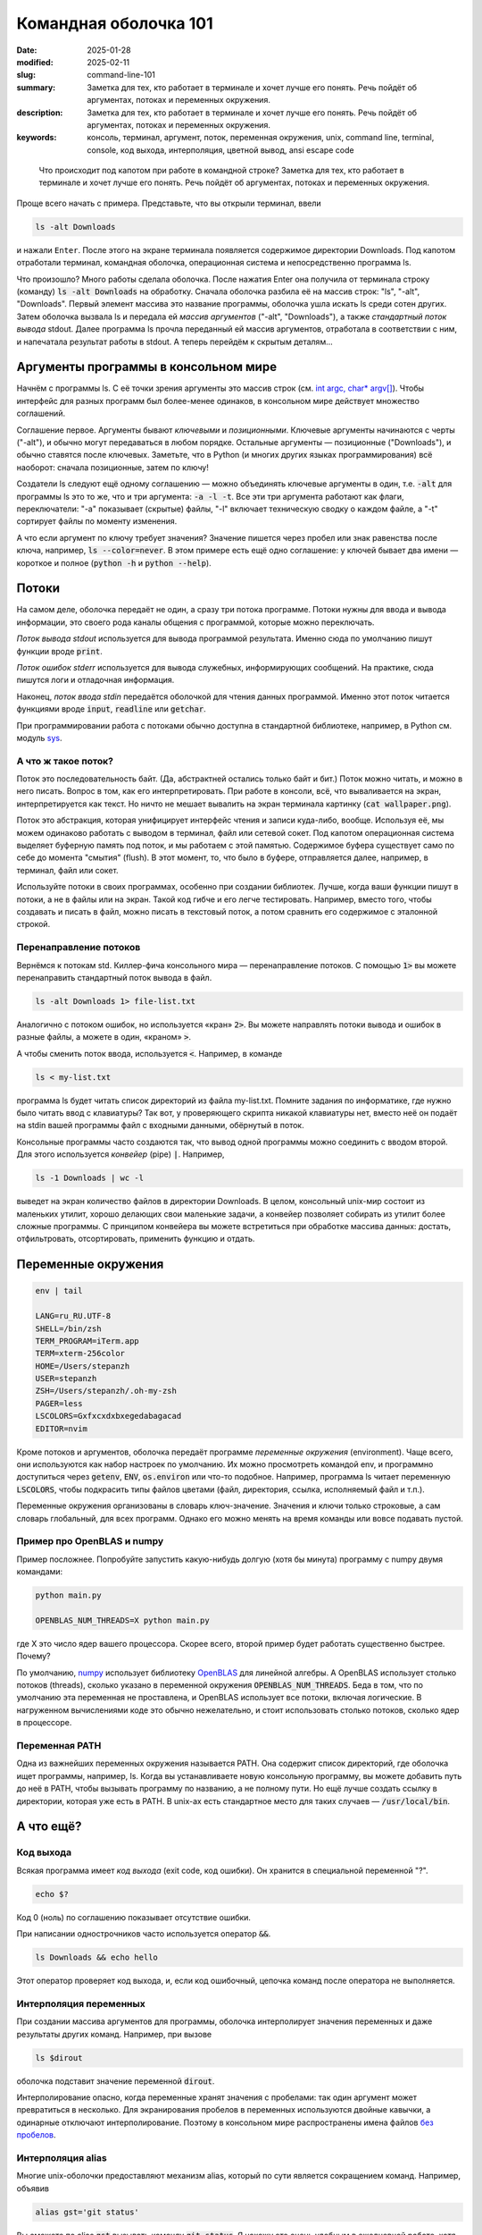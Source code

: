 Командная оболочка 101
######################

:date: 2025-01-28
:modified: 2025-02-11
:slug: command-line-101
:summary: Заметка для тех, кто работает в терминале и хочет лучше его понять. Речь пойдёт об аргументах, потоках и переменных окружения.
:description: Заметка для тех, кто работает в терминале и хочет лучше его понять. Речь пойдёт об аргументах, потоках и переменных окружения.
:keywords: консоль, терминал, аргумент, поток, переменная окружения, unix, command line, terminal, console, код выхода, интерполяция, цветной вывод, ansi escape code

.. role:: kbd

.. 
   TODO: kbd role

.. epigraph::

  Что происходит под капотом при работе в командной строке?
  Заметка для тех, кто работает в терминале и хочет лучше его понять.
  Речь пойдёт об аргументах, потоках и переменных окружения.

Проще всего начать с примера. Представьте, что вы открыли терминал,
ввели

.. code-block:: console

   ls -alt Downloads

и нажали :kbd:`Enter`.
После этого на экране терминала появляется содержимое директории Downloads.
Под капотом отработали терминал, командная оболочка, операционная система и непосредственно программа ls.

Что произошло?
Много работы сделала оболочка.
После нажатия Enter она получила от терминала строку (команду) :code:`ls -alt Downloads` на обработку.
Сначала оболочка разбила её на массив строк: "ls", "-alt", "Downloads".
Первый элемент массива это название программы, оболочка ушла искать ls среди сотен других.
Затем оболочка вызвала ls и передала ей *массив аргументов* ("-alt", "Downloads"), а также *стандартный поток вывода* stdout.
Далее программа ls прочла переданный ей массив аргументов, отработала в соответствии с ним, и напечатала результат работы в stdout.
А теперь перейдём к скрытым деталям...

Аргументы программы в консольном мире
=====================================

Начнём с программы ls.
С её точки зрения аргументы это массив строк (см. `int argc, char* argv[] <https://en.cppreference.com/w/c/language/main_function>`_).
Чтобы интерфейс для разных программ был более-менее одинаков, в консольном мире действует множество соглашений.

Соглашение первое.
Аргументы бывают *ключевыми* и *позиционными*.
Ключевые аргументы начинаются с черты ("-alt"), и обычно могут передаваться в любом порядке.
Остальные аргументы — позиционные ("Downloads"), и обычно ставятся после ключевых.
Заметьте, что в Python (и многих других языках программирования) всё наоборот: сначала позиционные, затем по ключу!

Создатели ls следуют ещё одному соглашению — можно объединять ключевые аргументы в один, т.е. :code:`-alt` для программы ls это то же, что и три аргумента: :code:`-a -l -t`.
Все эти три аргумента работают как флаги, переключатели: "-a" показывает (скрытые) файлы, "-l" включает техническую сводку о каждом файле, а "-t" сортирует файлы по моменту изменения.

А что если аргумент по ключу требует значения?
Значение пишется через пробел или знак равенства после ключа, например, :code:`ls --color=never`.
В этом примере есть ещё одно соглашение: у ключей бывает два имени — короткое и полное (:code:`python -h` и :code:`python --help`).


Потоки
======

На самом деле, оболочка передаёт не один, а сразу три потока программе.
Потоки нужны для ввода и вывода информации, это своего рода каналы общения с программой, которые можно переключать.

*Поток вывода stdout* используется для вывода программой результата.
Именно сюда по умолчанию пишут функции вроде :code:`print`.

*Поток ошибок stderr* используется для вывода служебных, информирующих сообщений.
На практике, сюда пишутся логи и отладочная информация.

Наконец, *поток ввода stdin* передаётся оболочкой для чтения данных программой.
Именно этот поток читается функциями вроде :code:`input`, :code:`readline` или :code:`getchar`.

При программировании работа c потоками обычно доступна в стандартной библиотеке, например, в Python см. модуль `sys <https://docs.python.org/3/library/sys.html>`_.

А что ж такое поток?
--------------------

Поток это последовательность байт.
(Да, абстрактней остались только байт и бит.)
Поток можно читать, и можно в него писать.
Вопрос в том, как его интерпретировать.
При работе в консоли, всё, что вываливается на экран, интерпретируется как текст.
Но ничто не мешает вывалить на экран терминала картинку (:code:`cat wallpaper.png`).

Поток это абстракция, которая унифицирует интерфейс чтения и записи куда-либо, вообще.
Используя её, мы можем одинаково работать с выводом в терминал, файл или сетевой сокет.
Под капотом операционная система выделяет буферную память под поток, и мы работаем с этой памятью.
Содержимое буфера существует само по себе до момента "смытия" (flush).
В этот момент, то, что было в буфере, отправляется далее, например, в терминал, файл или сокет.

Используйте потоки в своих программах, особенно при создании библиотек.
Лучше, когда ваши функции пишут в потоки, а не в файлы или на экран.
Такой код гибче и его легче тестировать.
Например, вместо того, чтобы создавать и писать в файл, можно писать в текстовый поток, а потом сравнить его содержимое с эталонной строкой.

Перенаправление потоков
-----------------------

Вернёмся к потокам std.
Киллер-фича консольного мира — перенаправление потоков.
С помощью :code:`1>` вы можете перенаправить стандартный поток вывода в файл.

.. code-block:: console

  ls -alt Downloads 1> file-list.txt

Аналогично с потоком ошибок, но используется «кран» :code:`2>`.
Вы можете направлять потоки вывода и ошибок в разные файлы, а можете в один, «краном» :code:`>`.

А чтобы сменить поток ввода, используется :code:`<`.
Например, в команде

.. code-block:: console

  ls < my-list.txt

программа ls будет читать список директорий из файла my-list.txt.
Помните задания по информатике, где нужно было читать ввод с клавиатуры?
Так вот, у проверяющего скрипта никакой клавиатуры нет, вместо неё он подаёт на stdin вашей программы файл с входными данными, обёрнутый в поток.

Консольные программы часто создаются так, что вывод одной программы можно соединить с вводом второй.
Для этого используется *конвейер* (pipe) :code:`|`.
Например,

.. code-block:: console

  ls -1 Downloads | wc -l

выведет на экран количество файлов в директории Downloads.
В целом, консольный unix-мир состоит из маленьких утилит, хорошо делающих свои маленькие задачи, а конвейер позволяет собирать из утилит более сложные программы.
С принципом конвейера вы можете встретиться при обработке массива данных: достать, отфильтровать, отсортировать, применить функцию и отдать.

Переменные окружения
====================

.. code-block:: console

  env | tail

  LANG=ru_RU.UTF-8
  SHELL=/bin/zsh
  TERM_PROGRAM=iTerm.app
  TERM=xterm-256color
  HOME=/Users/stepanzh
  USER=stepanzh
  ZSH=/Users/stepanzh/.oh-my-zsh
  PAGER=less
  LSCOLORS=Gxfxcxdxbxegedabagacad
  EDITOR=nvim

Кроме потоков и аргументов, оболочка передаёт программе *переменные окружения* (environment).
Чаще всего, они используются как набор настроек по умолчанию.
Их можно просмотреть командой env, и программно доступиться через :code:`getenv`, :code:`ENV`, :code:`os.environ` или что-то подобное.
Например, программа ls читает переменную :code:`LSCOLORS`, чтобы подкрасить типы файлов цветами (файл, директория, ссылка, исполняемый файл и т.п.).

Переменные окружения организованы в словарь ключ-значение.
Значения и ключи только строковые, а сам словарь глобальный, для всех программ.
Однако его можно менять на время команды или вовсе подавать пустой.

Пример про OpenBLAS и numpy
---------------------------

Пример посложнее.
Попробуйте запустить какую-нибудь долгую (хотя бы минута) программу с numpy двумя командами:

.. code-block:: console
  
  python main.py

  OPENBLAS_NUM_THREADS=X python main.py

где X это число ядер вашего процессора.
Скорее всего, второй пример будет работать существенно быстрее.
Почему?

По умолчанию, `numpy <https://numpy.org/>`_ использует библиотеку `OpenBLAS <https://github.com/OpenMathLib/OpenBLAS>`_ для линейной алгебры.
А OpenBLAS использует столько потоков (threads), сколько указано в переменной окружения :code:`OPENBLAS_NUM_THREADS`.
Беда в том, что по умолчанию эта переменная не проставлена, и OpenBLAS использует все потоки, включая логические.
В нагруженном вычислениями коде это обычно нежелательно, и стоит использовать столько потоков, сколько ядер в процессоре.


Переменная PATH
---------------

Одна из важнейших переменных окружения называется PATH.
Она содержит список директорий, где оболочка ищет программы, например, ls.
Когда вы устанавливаете новую консольную программу, вы можете добавить путь до неё в PATH, чтобы вызывать программу по названию, а не полному пути.
Но ещё лучше создать ссылку в директории, которая уже есть в PATH.
В unix-ах есть стандартное место для таких случаев — :code:`/usr/local/bin`.

А что ещё?
==========

Код выхода
----------

Всякая программа имеет *код выхода* (exit code, код ошибки).
Он хранится в специальной переменной "?".

.. code-block:: console

   echo $?

Код 0 (ноль) по соглашению показывает отсутствие ошибки.

При написании однострочников часто используется оператор :code:`&&`.

.. code-block:: console

  ls Downloads && echo hello

Этот оператор проверяет код выхода, и, если код ошибочный, цепочка команд после оператора не выполняется.

Интерполяция переменных
-----------------------

При создании массива аргументов для программы, оболочка интерполирует значения переменных и даже результаты других команд.
Например, при вызове

.. code-block:: console

  ls $dirout

оболочка подставит значение переменной :code:`dirout`.

Интерполирование опасно, когда переменные хранят значения с пробелами: так один аргумент может превратиться в несколько.
Для экранирования пробелов в переменных используются двойные кавычки, а одинарные отключают интерполирование.
Поэтому в консольном мире распространены имена файлов `без пробелов <{filename}/kebab-case.rst>`_.

Интерполяция alias
------------------
Многие unix-оболочки предоставляют механизм alias, который по сути является сокращением команд.
Например, объявив

.. code-block:: console
   
  alias gst='git status'

Вы сможете по alias :code:`gst` вызывать команду :code:`git status`.
Я нахожу это очень удобным в ежедневной работе, хотя многие предпочитают использовать полноценные функции вместо alias-ов.
Да, современная оболочка имеет полноценный язык программирования.
Чтобы функции и alias-ы были доступны всегда, их сохраняют в стартап-файле оболочки.

Чаще всего я использую такие alias-ы

.. code-block:: console

   alias gc='git commit'
   alias gd='git diff'
   alias gl='git pull'
   alias gp='git push'
   alias gst='git status'

   alias ..='cd ..'

   alias ll='ls -lh'

Alias-ы интерполируются, при наборе команды вы можете считать, что alias просто подставляется.

.. code-block:: console

   gc -m 'feat: new article on command line basics'

Ещё я люблю пользоваться `gnuplot <http://www.gnuplot.info/>`_ для построения графиков.
Когда мне часто требуется построить результаты расчёта, я сохранию gnuplot-скрипт, который ожидает на вход файл с данными, а выдаёт pdf-ку.
Так, я использую alias :code:`plt`.

.. code-block:: console

   alias plt='gnuplot -c'

   plt residual-norm.gnuplot benchmark-summary.tsv > /tmp/residual-norm.pdf
   open /tmp/residual-norm.pdf

С таким подходом я за дешёво контролирую что построить и куда положить картинку.
Например, в связке Python + `matplotlib <https://matplotlib.org/>`_ получилось бы куда больше бойлерплейта (и, вероятно, медленнее бы работало).

Бонус. Как вывод программы становится цветным? Оболочка и терминал.
===================================================================

За цветную печать на экран отвечают текстовые коды `ANSI escape sequences <https://en.wikipedia.org/wiki/ANSI_escape_code>`_.
Но прежде следует отличать командную оболочку от терминала.

Оболочка это *софт*, который даёт доступ к работе с программами на компьютере из терминала.
Оболочка определяет, где ищутся программы, как интерполируются переменные, предоставляет скриптовый язык и, например, подсказывает ввод на :kbd:`Tab`.

А вот терминал это другое.
Терминал раньше — это *физическое устройство* ввода-вывода для компа размером с комнату.
Попросту говоря, это монитор и клавиатура, причём монитор мог поддерживать цвета.
Сейчас же терминал это программа, *эмулирующая* возможности тех, физических терминалов.
Физический современный терминал можно встретить в дата-центрах и серверных.

Вернёмся к ANSI кодам.
Это текстовые коды, которые интерпретируются терминалом (программой, а не оболочкой) как форматирующие: красящие, подчёркивающие, ожирняющие и т.п.
Когда терминал встречает форматирующий код, то он его не печатает, а лишь применяет форматирование ко всему последующему, например, пишет красным цветом.
Также есть код, который сбрасывает форматирование на обычное.
Подробней можно почитать тут `lihaoyi.com <https://www.lihaoyi.com/post/BuildyourownCommandLinewithANSIescapecodes.html>`_.

Эмуляторов физических терминалов много, по умолчанию же используется  какой-нибудь популярный, вроде xterm-256color.

Самая широкая палитра ANSI кодов насчитывает 256 цветов, а также форматирующие модификаторы (жирность, подчёркнутость, фон и т.п.).
Кроме того, коды позволяют перемещать курсор не только в строке ввода, но и во всей области экрана, если эмулятор это поддерживает.
В таких терминалах можно создавать программы с текстовым интерфейсом, как в vim или Midnight Commander.
